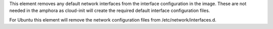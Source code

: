 This element removes any default network interfaces from the interface
configuration in the image. These are not needed in the amphora as cloud-init
will create the required default interface configuration files.

For Ubuntu this element will remove the network
configuration files from /etc/network/interfaces.d.
